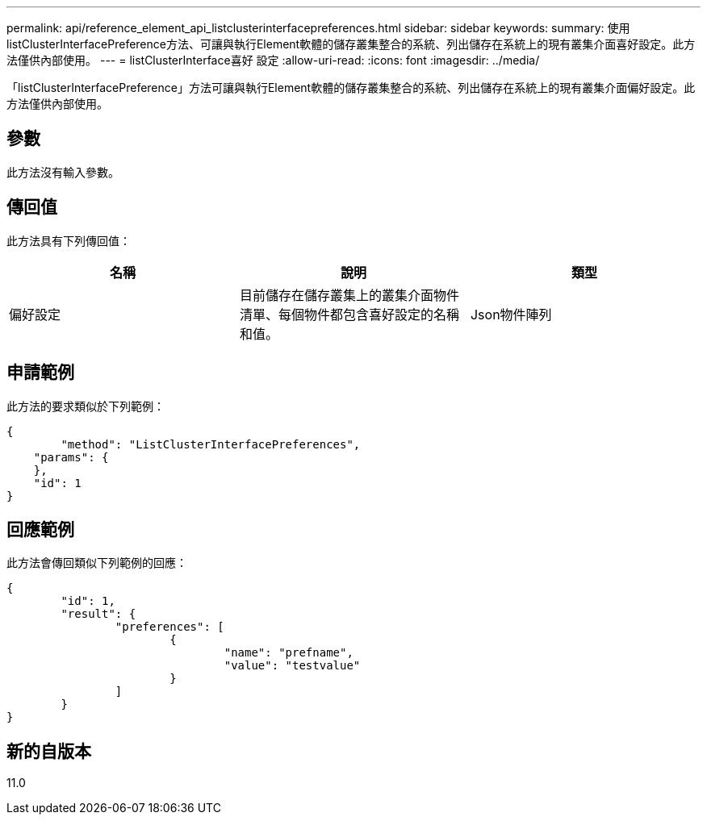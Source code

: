 ---
permalink: api/reference_element_api_listclusterinterfacepreferences.html 
sidebar: sidebar 
keywords:  
summary: 使用listClusterInterfacePreference方法、可讓與執行Element軟體的儲存叢集整合的系統、列出儲存在系統上的現有叢集介面喜好設定。此方法僅供內部使用。 
---
= listClusterInterface喜好 設定
:allow-uri-read: 
:icons: font
:imagesdir: ../media/


[role="lead"]
「listClusterInterfacePreference」方法可讓與執行Element軟體的儲存叢集整合的系統、列出儲存在系統上的現有叢集介面偏好設定。此方法僅供內部使用。



== 參數

此方法沒有輸入參數。



== 傳回值

此方法具有下列傳回值：

|===
| 名稱 | 說明 | 類型 


 a| 
偏好設定
 a| 
目前儲存在儲存叢集上的叢集介面物件清單、每個物件都包含喜好設定的名稱和值。
 a| 
Json物件陣列

|===


== 申請範例

此方法的要求類似於下列範例：

[listing]
----
{
	"method": "ListClusterInterfacePreferences",
    "params": {
    },
    "id": 1
}
----


== 回應範例

此方法會傳回類似下列範例的回應：

[listing]
----
{
	"id": 1,
	"result": {
		"preferences": [
			{
				"name": "prefname",
				"value": "testvalue"
			}
		]
	}
}
----


== 新的自版本

11.0
